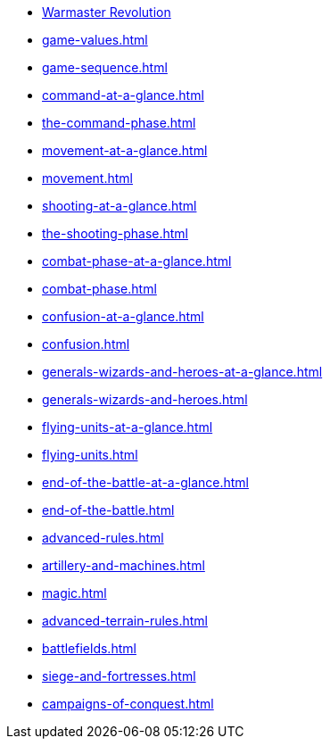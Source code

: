 * xref:index.adoc[Warmaster Revolution]
* xref:game-values.adoc[]
* xref:game-sequence.adoc[]
* xref:command-at-a-glance.adoc[]
* xref:the-command-phase.adoc[]
* xref:movement-at-a-glance.adoc[]
* xref:movement.adoc[]
* xref:shooting-at-a-glance.adoc[]
* xref:the-shooting-phase.adoc[]
* xref:combat-phase-at-a-glance.adoc[]
* xref:combat-phase.adoc[]
* xref:confusion-at-a-glance.adoc[]
* xref:confusion.adoc[]
* xref:generals-wizards-and-heroes-at-a-glance.adoc[]
* xref:generals-wizards-and-heroes.adoc[]
* xref:flying-units-at-a-glance.adoc[]
* xref:flying-units.adoc[]
* xref:end-of-the-battle-at-a-glance.adoc[]
* xref:end-of-the-battle.adoc[]
* xref:advanced-rules.adoc[]
* xref:artillery-and-machines.adoc[]
* xref:magic.adoc[]
* xref:advanced-terrain-rules.adoc[]
* xref:battlefields.adoc[]
* xref:siege-and-fortresses.adoc[]
* xref:campaigns-of-conquest.adoc[]
